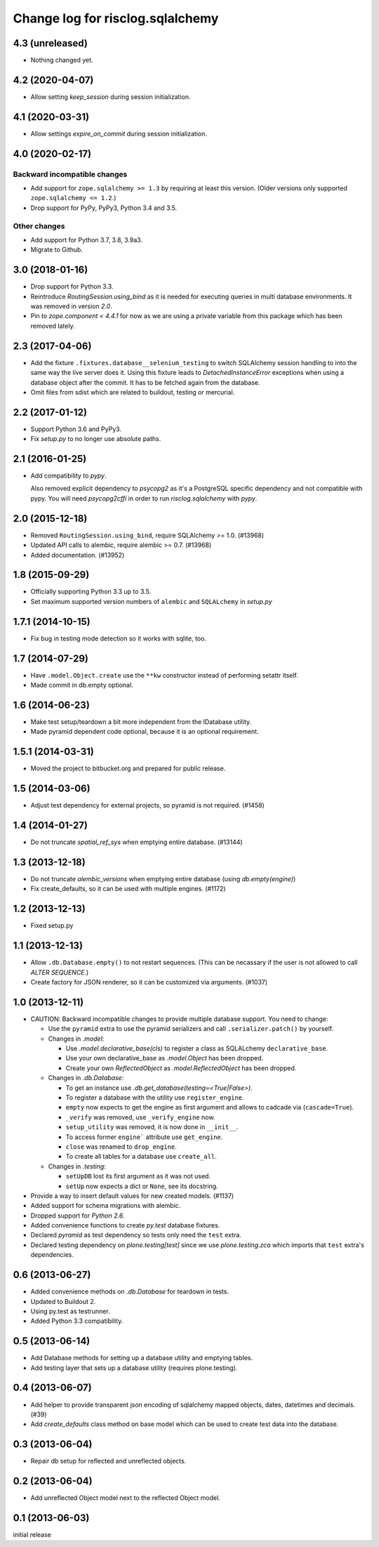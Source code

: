 =================================
Change log for risclog.sqlalchemy
=================================

4.3 (unreleased)
================

- Nothing changed yet.


4.2 (2020-04-07)
================

- Allow setting `keep_session` during session initialization.


4.1 (2020-03-31)
================

- Allow settings `expire_on_commit` during session initialization.


4.0 (2020-02-17)
================

Backward incompatible changes
-----------------------------

- Add support for ``zope.sqlalchemy >= 1.3`` by requiring at least this version.
  (Older versions only supported ``zope.sqlalchemy <= 1.2``.)

- Drop support for PyPy, PyPy3, Python 3.4 and 3.5.

Other changes
-------------

- Add support for Python 3.7, 3.8, 3.9a3.

- Migrate to Github.


3.0 (2018-01-16)
================

- Drop support for Python 3.3.

- Reintroduce `RoutingSession.using_bind` as it is needed for executing queries
  in multi database environments. It was removed in version `2.0`.

- Pin to `zope.component < 4.4.1` for now as we are using a private variable
  from this package which has been removed lately.


2.3 (2017-04-06)
================

- Add the fixture ``.fixtures.database__selenium_testing`` to switch SQLAlchemy
  session handling to into the same way the live server does it. Using this
  fixture leads to `DetachedInstanceError` exceptions when using a database
  object after the commit. It has to be fetched again from the database.

- Omit files from sdist which are related to buildout, testing or mercurial.

2.2 (2017-01-12)
================

- Support Python 3.6 and PyPy3.

- Fix `setup.py` to no longer use absolute paths.


2.1 (2016-01-25)
================

- Add compatibility to `pypy`.

  Also removed explicit dependency to `psycopg2` as it's a PostgreSQL specific
  dependency and not compatible with pypy. You will need `psycopg2cffi` in
  order to run `risclog.sqlalchemy` with `pypy`.


2.0 (2015-12-18)
================

- Removed ``RoutingSession.using_bind``, require SQLAlchemy >= 1.0. (#13968)

- Updated API calls to alembic, require alembic >= 0.7. (#13968)

- Added documentation. (#13952)


1.8 (2015-09-29)
================

- Officially supporting Python 3.3 up to 3.5.

- Set maximum supported version numbers of ``alembic`` and ``SQLALchemy``
  in `setup.py`


1.7.1 (2014-10-15)
==================

- Fix bug in testing mode detection so it works with sqlite, too.


1.7 (2014-07-29)
================

- Have ``.model.Object.create`` use the ``**kw`` constructor instead of
  performing setattr itself.

- Made commit in db.empty optional.


1.6 (2014-06-23)
================

- Make test setup/teardown a bit more independent from the IDatabase utility.
- Made pyramid dependent code optional, because it is an optional requirement.


1.5.1 (2014-03-31)
==================

- Moved the project to bitbucket.org and prepared for public release.


1.5 (2014-03-06)
================

- Adjust test dependency for external projects, so pyramid is not required.
  (#1458)


1.4 (2014-01-27)
================

- Do not truncate `spatial_ref_sys` when emptying entire database. (#13144)


1.3 (2013-12-18)
================

- Do not truncate `alembic_versions` when emptying entire database (using
  `db.empty(engine)`)

- Fix create_defaults, so it can be used with multiple engines. (#1172)


1.2 (2013-12-13)
================

- Fixed setup.py


1.1 (2013-12-13)
================

- Allow ``.db.Database.empty()`` to not restart sequences. (This can be
  necassary if the user is not allowed to call `ALTER SEQUENCE`.)

- Create factory for JSON renderer, so it can be customized via arguments.
  (#1037)


1.0 (2013-12-11)
================

- CAUTION: Backward incompatible changes to provide multiple database
  support. You need to change:

  * Use the ``pyramid`` extra to use the pyramid serializers and call
    ``.serializer.patch()`` by yourself.

  * Changes in `.model`:

    + Use `.model.declarative_base(cls)` to register a class as SQLALchemy
      ``declarative_base``.

    + Use your own declarative_base as `.model.Object` has been dropped.

    + Create your own `ReflectedObject` as `.model.ReflectedObject` has been
      dropped.

  * Changes in `.db.Database`:

    + To get an instance use `.db.get_database(testing=<True|False>)`.

    + To register a database with the utility use ``register_engine``.

    + ``empty`` now expects to get the engine as first argument and allows to
      cadcade via (``cascade=True``).


    + ``_verify`` was removed, use ``_verify_engine`` now.

    + ``setup_utility`` was removed, it is now done in ``__init__``.

    + To access former ``engine``` attribute use ``get_engine``.

    + ``close`` was renamed to ``drop_engine``.

    + To create all tables for a database use ``create_all``.

  * Changes in `.testing`:

    + ``setUpDB`` lost its first argument as it was not used.

    + ``setUp`` now expects a dict or ``None``, see its docstring.

- Provide a way to insert default values for new created models. (#1137)

- Added support for schema migrations with alembic.

- Dropped support for `Python 2.6`.

- Added convenience functions to create `py.test` database fixtures.

- Declared `pyramid` as test dependency so tests only need the ``test``
  extra.

- Declared testing dependency on `plone.testing[test]` since we use
  `plone.testing.zca` which imports that ``test`` extra's dependencies.


0.6 (2013-06-27)
================

- Added convenience methods on `.db.Database` for teardown in tests.

- Updated to Buildout 2.

- Using py.test as testrunner.

- Added Python 3.3 compatibility.


0.5 (2013-06-14)
================

- Add Database methods for setting up a database utility and emptying tables.

- Add testing layer that sets up a database utility (requires plone.testing).


0.4 (2013-06-07)
================

- Add helper to provide transparent json encoding of sqlalchemy mapped objects,
  dates, datetimes and decimals. (#39)

- Add `create_defaults` class method on base model which can be used to create
  test data into the database.


0.3 (2013-06-04)
================

- Repair db setup for reflected and unreflected objects.


0.2 (2013-06-04)
================

- Add unreflected Object model next to the reflected Object model.


0.1 (2013-06-03)
================

initial release
